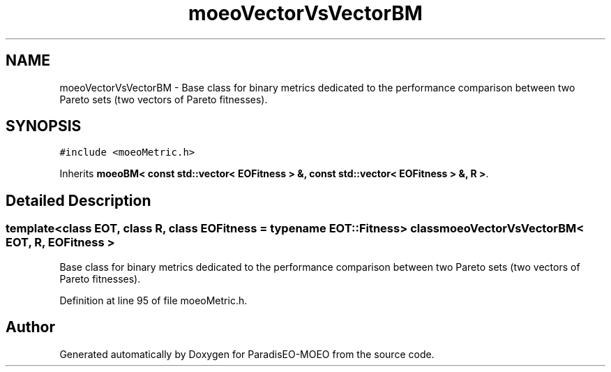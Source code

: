 .TH "moeoVectorVsVectorBM" 3 "22 Dec 2006" "Version 0.1" "ParadisEO-MOEO" \" -*- nroff -*-
.ad l
.nh
.SH NAME
moeoVectorVsVectorBM \- Base class for binary metrics dedicated to the performance comparison between two Pareto sets (two vectors of Pareto fitnesses).  

.PP
.SH SYNOPSIS
.br
.PP
\fC#include <moeoMetric.h>\fP
.PP
Inherits \fBmoeoBM< const std::vector< EOFitness > &, const std::vector< EOFitness > &, R >\fP.
.PP
.SH "Detailed Description"
.PP 

.SS "template<class EOT, class R, class EOFitness = typename EOT::Fitness> class moeoVectorVsVectorBM< EOT, R, EOFitness >"
Base class for binary metrics dedicated to the performance comparison between two Pareto sets (two vectors of Pareto fitnesses). 
.PP
Definition at line 95 of file moeoMetric.h.

.SH "Author"
.PP 
Generated automatically by Doxygen for ParadisEO-MOEO from the source code.

